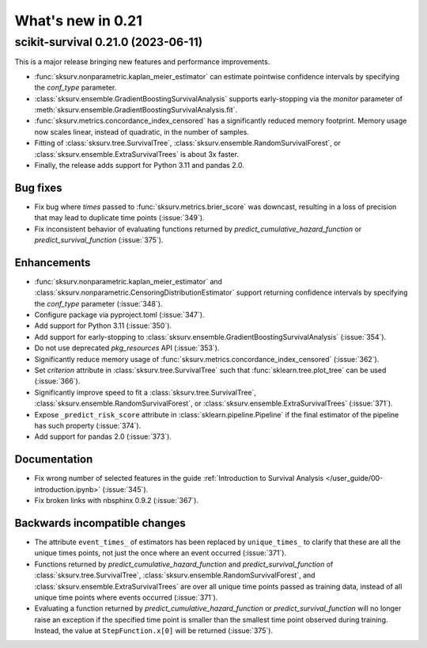 .. _release_notes_0_21:

What's new in 0.21
==================

scikit-survival 0.21.0 (2023-06-11)
-----------------------------------

This is a major release bringing new features and performance improvements.

- :func:`sksurv.nonparametric.kaplan_meier_estimator` can estimate
  pointwise confidence intervals by specifying the `conf_type` parameter.
- :class:`sksurv.ensemble.GradientBoostingSurvivalAnalysis` supports
  early-stopping via the `monitor` parameter of
  :meth:`sksurv.ensemble.GradientBoostingSurvivalAnalysis.fit`.
- :func:`sksurv.metrics.concordance_index_censored` has a significantly
  reduced memory footprint. Memory usage now scales linear, instead of quadratic,
  in the number of samples.
- Fitting of :class:`sksurv.tree.SurvivalTree`,
  :class:`sksurv.ensemble.RandomSurvivalForest`, or :class:`sksurv.ensemble.ExtraSurvivalTrees`
  is about 3x faster.
- Finally, the release adds support for Python 3.11 and pandas 2.0.

Bug fixes
^^^^^^^^^
- Fix bug where `times` passed to :func:`sksurv.metrics.brier_score`
  was downcast, resulting in a loss of precision that may lead
  to duplicate time points (:issue:`349`).
- Fix inconsistent behavior of evaluating functions returned by
  `predict_cumulative_hazard_function` or `predict_survival_function`
  (:issue:`375`).

Enhancements
^^^^^^^^^^^^
- :func:`sksurv.nonparametric.kaplan_meier_estimator`
  and :class:`sksurv.nonparametric.CensoringDistributionEstimator`
  support returning confidence intervals by specifying the `conf_type`
  parameter (:issue:`348`).
- Configure package via pyproject.toml (:issue:`347`).
- Add support for Python 3.11 (:issue:`350`).
- Add support for early-stopping to
  :class:`sksurv.ensemble.GradientBoostingSurvivalAnalysis`
  (:issue:`354`).
- Do not use deprecated `pkg_resources` API (:issue:`353`).
- Significantly reduce memory usage of :func:`sksurv.metrics.concordance_index_censored`
  (:issue:`362`).
- Set `criterion` attribute in :class:`sksurv.tree.SurvivalTree`
  such that :func:`sklearn.tree.plot_tree` can be used (:issue:`366`).
- Significantly improve speed to fit a :class:`sksurv.tree.SurvivalTree`,
  :class:`sksurv.ensemble.RandomSurvivalForest`, or :class:`sksurv.ensemble.ExtraSurvivalTrees`
  (:issue:`371`).
- Expose ``_predict_risk_score`` attribute in :class:`sklearn.pipeline.Pipeline`
  if the final estimator of the pipeline has such property (:issue:`374`).
- Add support for pandas 2.0 (:issue:`373`).

Documentation
^^^^^^^^^^^^^
- Fix wrong number of selected features in the guide
  :ref:`Introduction to Survival Analysis </user_guide/00-introduction.ipynb>`
  (:issue:`345`).
- Fix broken links with nbsphinx 0.9.2 (:issue:`367`).

Backwards incompatible changes
^^^^^^^^^^^^^^^^^^^^^^^^^^^^^^
- The attribute ``event_times_`` of estimators has been replaced by ``unique_times_``
  to clarify that these are all the unique times points, not just the once where
  an event occurred (:issue:`371`).
- Functions returned by `predict_cumulative_hazard_function` and `predict_survival_function`
  of :class:`sksurv.tree.SurvivalTree`, :class:`sksurv.ensemble.RandomSurvivalForest`,
  and :class:`sksurv.ensemble.ExtraSurvivalTrees` are over all unique time points
  passed as training data, instead of all unique time points where events occurred
  (:issue:`371`).
- Evaluating a function returned by `predict_cumulative_hazard_function`
  or `predict_survival_function` will no longer raise an exception if the
  specified time point is smaller than the smallest time point observed
  during training. Instead, the value at ``StepFunction.x[0]`` will be returned
  (:issue:`375`).
